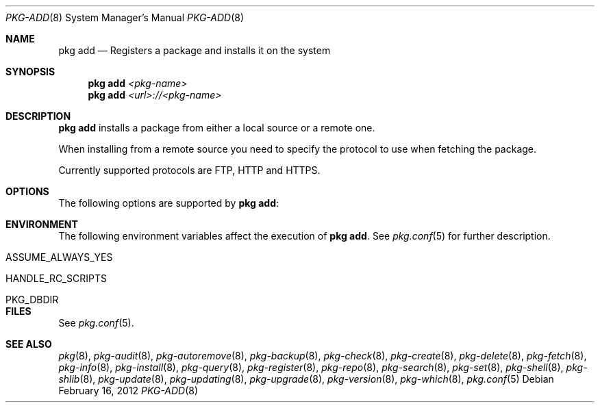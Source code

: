 .\"
.\" FreeBSD pkg - a next generation package for the installation and maintenance
.\" of non-core utilities.
.\"
.\" Redistribution and use in source and binary forms, with or without
.\" modification, are permitted provided that the following conditions
.\" are met:
.\" 1. Redistributions of source code must retain the above copyright
.\"    notice, this list of conditions and the following disclaimer.
.\" 2. Redistributions in binary form must reproduce the above copyright
.\"    notice, this list of conditions and the following disclaimer in the
.\"    documentation and/or other materials provided with the distribution.
.\"
.\"
.\"     @(#)pkg.8
.\" $FreeBSD$
.\"
.Dd February 16, 2012
.Dt PKG-ADD 8
.Os
.Sh NAME
.Nm "pkg add"
.Nd Registers a package and installs it on the system
.Sh SYNOPSIS
.Nm
.Ar <pkg-name>
.Nm
.Ar <url>://<pkg-name>
.Sh DESCRIPTION
.Nm
installs a package from either a local source or a remote one.
.Pp
When installing from a remote source you need to specify
the protocol to use when fetching the package.
.Pp
Currently supported protocols are FTP, HTTP and HTTPS.
.Sh OPTIONS
The following options are supported by
.Nm :
.Bl -tag -width F1
.El
.Sh ENVIRONMENT
The following environment variables affect the execution of
.Nm .
See
.Xr pkg.conf 5
for further description.
.Bl -tag -width ".Ev NO_DESCRIPTIONS"
.It Ev ASSUME_ALWAYS_YES
.It Ev HANDLE_RC_SCRIPTS
.It Ev PKG_DBDIR
.El
.Sh FILES
See
.Xr pkg.conf 5 .
.Sh SEE ALSO
.Xe pkg-set 8 ,
.Xr pkg 8 ,
.Xr pkg-audit 8 ,
.Xr pkg-autoremove 8 ,
.Xr pkg-backup 8 ,
.Xr pkg-check 8 ,
.Xr pkg-create 8 ,
.Xr pkg-delete 8 ,
.Xr pkg-fetch 8 ,
.Xr pkg-info 8 ,
.Xr pkg-install 8 ,
.Xr pkg-query 8 ,
.Xr pkg-register 8 ,
.Xr pkg-repo 8 ,
.Xr pkg-search 8 ,
.Xr pkg-set 8 ,
.Xr pkg-shell 8 ,
.Xr pkg-shlib 8 ,
.Xr pkg-update 8 ,
.Xr pkg-updating 8 ,
.Xr pkg-upgrade 8 ,
.Xr pkg-version 8 ,
.Xr pkg-which 8 ,
.Xr pkg.conf 5
